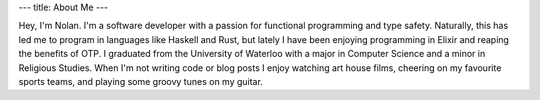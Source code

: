---
title: About Me
---

Hey, I'm Nolan. I'm a software developer with a passion for functional programming and
type safety. Naturally, this has led me to program in languages like Haskell and Rust,
but lately I have been enjoying programming in Elixir and reaping the benefits of OTP.
I graduated from the University of Waterloo with a major in Computer Science and a 
minor in Religious Studies. When I'm not writing code or blog posts I enjoy watching 
art house films, cheering on my favourite sports teams, and playing some groovy tunes 
on my guitar.
